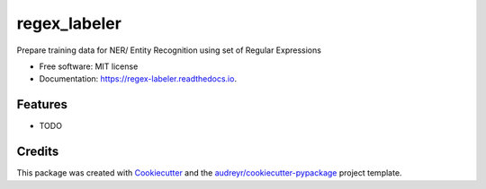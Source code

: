 =============
regex_labeler
=============


.. image:: https://img.shields.io/pypi/v/regex_labeler.svg
        :target: https://pypi.python.org/pypi/regex_labeler

.. image:: https://img.shields.io/travis/crazycloud/regex_labeler.svg
        :target: https://travis-ci.com/crazycloud/regex_labeler

.. image:: https://readthedocs.org/projects/regex-labeler/badge/?version=latest
        :target: https://regex-labeler.readthedocs.io/en/latest/?badge=latest
        :alt: Documentation Status




Prepare training data for NER/ Entity Recognition using set of Regular Expressions


* Free software: MIT license
* Documentation: https://regex-labeler.readthedocs.io.


Features
--------

* TODO

Credits
-------

This package was created with Cookiecutter_ and the `audreyr/cookiecutter-pypackage`_ project template.

.. _Cookiecutter: https://github.com/audreyr/cookiecutter
.. _`audreyr/cookiecutter-pypackage`: https://github.com/audreyr/cookiecutter-pypackage
